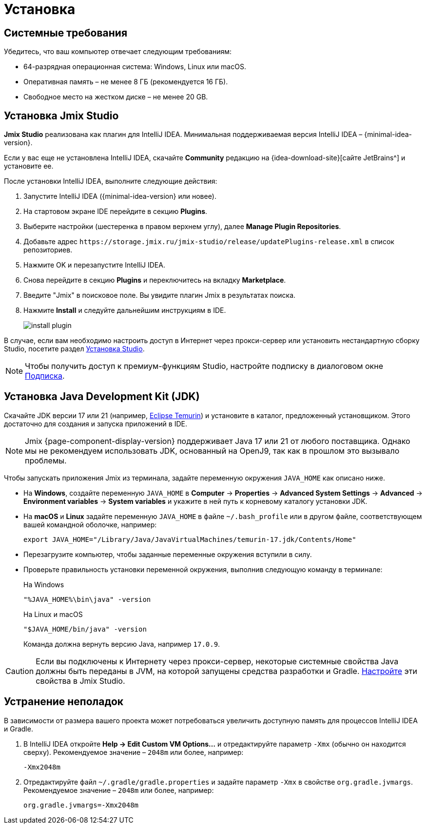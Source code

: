 [[setup-jmix-studio]]
= Установка

[[system]]
== Системные требования

Убедитесь, что ваш компьютер отвечает следующим требованиям:

* 64-разрядная операционная система: Windows, Linux или macOS.

* Оперативная память – не менее 8 ГБ (рекомендуется 16 ГБ).

* Свободное место на жестком диске – не менее 20 GB.

[[studio]]
== Установка Jmix Studio

*Jmix Studio* реализована как плагин для IntelliJ IDEA. Минимальная поддерживаемая версия IntelliJ IDEA – {minimal-idea-version}.

Если у вас еще не установлена IntelliJ IDEA, скачайте *Community* редакцию на {idea-download-site}[сайте JetBrains^] и установите ее.

После установки IntelliJ IDEA, выполните следующие действия:

. Запустите IntelliJ IDEA ({minimal-idea-version} или новее).
. На стартовом экране IDE перейдите в секцию *Plugins*.
. Выберите настройки (шестеренка в правом верхнем углу), далее *Manage Plugin Repositories*.
. Добавьте адрес `++https://storage.jmix.ru/jmix-studio/release/updatePlugins-release.xml++` в список репозиториев.
. Нажмите OK и перезапустите IntelliJ IDEA.
. Снова перейдите в секцию *Plugins* и переключитесь на вкладку *Marketplace*.
. Введите "Jmix" в поисковое поле. Вы увидите плагин Jmix в результатах поиска.
. Нажмите *Install* и следуйте дальнейшим инструкциям в IDE.
+
image::install-plugin.png[align="center"]

В случае, если вам необходимо настроить доступ в Интернет через прокси-сервер или установить нестандартную сборку Studio, посетите раздел xref:studio:install.adoc#installation[Установка Studio].

NOTE: Чтобы получить доступ к премиум-функциям Studio, настройте подписку в диалоговом окне  xref:studio:subscription.adoc[Подписка].

[[jdk]]
== Установка Java Development Kit (JDK)

//TIP: Данный шаг не обязателен, так как JDK можно загрузить во время создания нового проекта в Jmix Studio, см. xref:studio:project.adoc#creating-new-project[Создание нового проекта].

Скачайте JDK версии 17 или 21 (например, https://adoptium.net/temurin/releases/?version=17[Eclipse Temurin^]) и установите в каталог, предложенный установщиком. Этого достаточно для создания и запуска приложений в IDE.

NOTE: Jmix {page-component-display-version} поддерживает Java 17 или 21 от любого поставщика. Однако мы не рекомендуем использовать JDK, основанный на OpenJ9, так как в прошлом это вызывало проблемы.

Чтобы запускать приложения Jmix из терминала, задайте переменную окружения `JAVA_HOME` как описано ниже.

* На *Windows*, создайте переменную `JAVA_HOME` в *Computer* -> *Properties* -> *Advanced System Settings* -> *Advanced* -> *Environment variables* -> *System variables* и укажите в ней путь к корневому каталогу установки JDK.

* На *macOS* и *Linux* задайте переменную `JAVA_HOME` в файле `~/.bash_profile` или в другом файле, соответствующем вашей командной оболочке, например:
+
[source,bash]
----
export JAVA_HOME="/Library/Java/JavaVirtualMachines/temurin-17.jdk/Contents/Home"
----

* Перезагрузите компьютер, чтобы заданные переменные окружения вступили в силу.

* Проверьте правильность установки переменной окружения, выполнив следующую команду в терминале:
+
--

.На Windows
[source,bash]
----
"%JAVA_HOME%\bin\java" -version
----

.На Linux и macOS
[source,bash]
----
"$JAVA_HOME/bin/java" -version
----

Команда должна вернуть версию Java, например `17.0.9`.
--

CAUTION: Если вы подключены к Интернету через прокси-сервер, некоторые системные свойства Java должны быть переданы в JVM, на которой запущены средства разработки и Gradle. xref:studio:install.adoc#working-behind-proxy[Настройте] эти свойства в Jmix Studio.

[[Troubleshooting]]
== Устранение неполадок

В зависимости от размера вашего проекта может потребоваться увеличить доступную память для процессов IntelliJ IDEA и Gradle.

. В IntelliJ IDEA откройте *Help -> Edit Custom VM Options...* и отредактируйте параметр `-Xmx` (обычно он находится сверху). Рекомендуемое значение – `2048m` или более, например:
+
[source,text]
----
-Xmx2048m
----

. Отредактируйте файл `~/.gradle/gradle.properties` и задайте параметр `-Xmx` в свойстве `org.gradle.jvmargs`. Рекомендуемое значение – `2048m` или более, например:
+
[source,properties]
----
org.gradle.jvmargs=-Xmx2048m
----